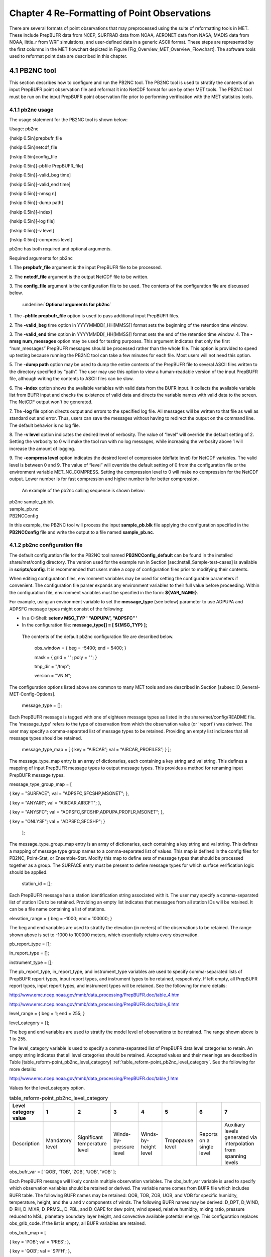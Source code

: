 .. _reformaat_point:

Chapter 4 Re-Formatting of Point Observations
=============================================

There are several formats of point observations that may preprocessed using the suite of reformatting tools in MET. These include PrepBUFR data from NCEP, SURFRAD data from NOAA, AERONET data from NASA, MADIS data from NOAA, little_r from WRF simulations, and user-defined data in a generic ASCII format. These steps are represented by the first columns in the MET flowchart depicted in Figure [Fig_Overview_MET_Overview_Flowchart]. The software tools used to reformat point data are described in this chapter.

4.1 PB2NC tool
______________

This section describes how to configure and run the PB2NC tool. The PB2NC tool is used to stratify the contents of an input PrepBUFR point observation file and reformat it into NetCDF format for use by other MET tools. The PB2NC tool must be run on the input PrepBUFR point observation file prior to performing verification with the MET statistics tools.

4.1.1 pb2nc usage
~~~~~~~~~~~~~~~~~

The usage statement for the PB2NC tool is shown below:

Usage: pb2nc

{\hskip 0.5in}prepbufr_file

{\hskip 0.5in}netcdf_file

{\hskip 0.5in}config_file

{\hskip 0.5in}[-pbfile PrepBUFR_file]

{\hskip 0.5in}[-valid_beg time]

{\hskip 0.5in}[-valid_end time]

{\hskip 0.5in}[-nmsg n]

{\hskip 0.5in}[-dump path]

{\hskip 0.5in}[-index]

{\hskip 0.5in}[-log file]

{\hskip 0.5in}[-v level]

{\hskip 0.5in}[-compress level]

pb2nc has both required and optional arguments.

Required arguments for pb2nc

1.
The **prepbufr_file** argument is the input PrepBUFR file to be processed.

2.
The **netcdf_file** argument is the output NetCDF file to be written.

3.
The **config_file** argument is the configuration file to be used. The contents of the configuration file are discussed below.

	:underline:**`Optional arguments for pb2nc`**

1.
The **-pbfile prepbufr_file** option is used to pass additional input PrepBUFR files.

2.
The **-valid_beg** time option in YYYYMMDD[_HH[MMSS]] format sets the beginning of the retention time window.

3.
The **-valid_end** time option in YYYYMMDD[_HH[MMSS]] format sets the end of the retention time window.
4.
The **-nmsg num_messages** option may be used for testing purposes. This argument indicates that only the first “num_messages” PrepBUFR messages should be processed rather than the whole file. This option is provided to speed up testing because running the PB2NC tool can take a few minutes for each file. Most users will not need this option.

5.
The **-dump path** option may be used to dump the entire contents of the PrepBUFR file to several ASCII files written to the directory specified by “path”. The user may use this option to view a human-readable version of the input PrepBUFR file, although writing the contents to ASCII files can be slow.

6.
The **-index** option shows the available variables with valid data from the BUFR input. It collects the available variable list from BUFR input and checks the existence of valid data and directs the variable names with valid data to the screen. The NetCDF output won't be generated.

7.
The **-log** file option directs output and errors to the specified log file. All messages will be written to that file as well as standard out and error. Thus, users can save the messages without having to redirect the output on the command line. The default behavior is no log file.

8.
The **-v level** option indicates the desired level of verbosity. The value of “level” will override the default setting of 2. Setting the verbosity to 0 will make the tool run with no log messages, while increasing the verbosity above 1 will increase the amount of logging.

9.
The **-compress level** option indicates the desired level of compression (deflate level) for NetCDF variables. The valid level is between 0 and 9. The value of “level” will override the default setting of 0 from the configuration file or the environment variable MET_NC_COMPRESS. Setting the compression level to 0 will make no compression for the NetCDF output. Lower number is for fast compression and higher number is for better compression.

    An example of the pb2nc calling sequence is shown below:

|				    pb2nc sample_pb.blk \

|				    sample_pb.nc \

|				    PB2NCConfig

In this example, the PB2NC tool will process the input **sample_pb.blk** file applying the configuration specified in the **PB2NCConfig** file and write the output to a file named **sample_pb.nc**.

4.1.2 pb2nc configuration file
~~~~~~~~~~~~~~~~~~~~~~~~~~~~~~

The default configuration file for the PB2NC tool named **PB2NCConfig_default** can be found in the installed share/met/config directory. The version used for the example run in Section [sec:Install_Sample-test-cases] is available in **scripts/config**. It is recommended that users make a copy of configuration files prior to modifying their contents.

When editing configuration files, environment variables may be used for setting the configurable parameters if convenient. The configuration file parser expands any environment variables to their full value before proceeding. Within the configuration file, environment variables must be specified in the form: **${VAR_NAME}**.

For example, using an environment variable to set the **message_type** (see below) parameter to use ADPUPA and ADPSFC message types might consist of the following:

* In a C-Shell: **setenv MSG_TYP ' “ADPUPA”, “ADPSFC” '**

* In the configuration file: **message_type[] = [ ${MSG_TYP} ];**

 The contents of the default pb2nc configuration file are described below.

					obs_window = { beg  = -5400; end  = 5400; }

					mask       = { grid = "";    poly = "";   }

					tmp_dir    = "/tmp";

					version    = "VN.N";

The configuration options listed above are common to many MET tools and are described in Section [subsec:IO_General-MET-Config-Options].

					message_type = [];

Each PrepBUFR message is tagged with one of eighteen message types as listed in the share/met/config/README file. The 'message_type' refers to the type of observation from which the observation value (or 'report') was derived. The user may specify a comma-separated list of message types to be retained. Providing an empty list indicates that all message types should be retained.


					message_type_map = [ { key = “AIRCAR”; val = “AIRCAR_PROFILES”; } ];

The message_type_map entry is an array of dictionaries, each containing a key string and val string. This defines a mapping of input PrepBUFR message types to output message types. This provides a method for renaming input PrepBUFR message types.




message_type_group_map = [


{ key = "SURFACE"; val = "ADPSFC,SFCSHP,MSONET";               },


{ key = "ANYAIR";  val = "AIRCAR,AIRCFT";                      },


{ key = "ANYSFC";  val = "ADPSFC,SFCSHP,ADPUPA,PROFLR,MSONET"; },


{ key = "ONLYSF";  val = "ADPSFC,SFCSHP";                      }

						    ];

The message_type_group_map entry is an array of dictionaries, each containing a key string and val string. This defines a mapping of message type group names to a comma-separated list of values. This map is defined in the config files for PB2NC, Point-Stat, or Ensemble-Stat. Modify this map to define sets of message types that should be processed together as a group. The SURFACE entry must be present to define message types for which surface verification logic should be applied.


			  station_id = [];

Each PrepBUFR message has a station identification string associated with it. The user may specify a comma-separated list of station IDs to be retained. Providing an empty list indicates that messages from all station IDs will be retained. It can be a file name containing a list of stations.




elevation_range = { beg = -1000; end = 100000; }


The beg and end variables are used to stratify the elevation (in meters) of the observations to be retained. The range shown above is set to -1000 to 100000 meters, which essentially retains every observation.


pb_report_type  = [];


in_report_type  = [];


instrument_type = [];

						  
The pb_report_type, in_report_type, and instrument_type variables are used to specify comma-separated lists of PrepBUFR report types, input report types, and instrument types to be retained, respectively. If left empty, all PrepBUFR report types, input report types, and instrument types will be retained. See the following for more details:


http://www.emc.ncep.noaa.gov/mmb/data_processing/PrepBUFR.doc/table_4.htm


http://www.emc.ncep.noaa.gov/mmb/data_processing/PrepBUFR.doc/table_6.htm




level_range    = { beg = 1; end = 255; }


level_category = [];


The beg and end variables are used to stratify the model level of observations to be retained. The range shown above is 1 to 255.


The level_category variable is used to specify a comma-separated list of PrepBUFR data level categories to retain. An empty string indicates that all level categories should be retained. Accepted values and their meanings are described in Table [table_reform-point_pb2nc_level_category] :ref:`table_reform-point_pb2nc_level_category`. See the following for more details:


http://www.emc.ncep.noaa.gov/mmb/data_processing/PrepBUFR.doc/table_1.htm


Values for the level_category option.

.. list-table:: table_reform-point_pb2nc_level_category
   :widths: auto
   :header-rows: 1

   * - Level category value
     - 1
     - 2
     - 3
     - 4
     - 5
     - 6
     - 7
   * - Description
     - Mandatory level
     - Significant temperature level
     - Winds-by-pressure level
     - Winds-by-height level
     - Tropopause level
     - Reports on a single level
     - Auxiliary levels generated via interpolation from spanning levels
       

obs_bufr_var = [ 'QOB', 'TOB', 'ZOB', 'UOB', 'VOB' ];


Each PrepBUFR message will likely contain multiple observation variables. The obs_bufr_var variable is used to specify which observation variables should be retained or derived. The variable name comes from BUFR file which includes BUFR table. The following BUFR names may be retained: QOB, TOB, ZOB, UOB, and VOB for specific humidity, temperature, height, and the u and v components of winds. The following BUFR names may be derived: D_DPT, D_WIND, D_RH, D_MIXR, D_PRMSL, D_PBL, and D_CAPE for dew point, wind speed, relative humidity, mixing ratio, pressure reduced to MSL, planetary boundary layer height, and convective available potential energy. This configuration replaces obs_grib_code. If the list is empty, all BUFR variables are retained.




obs_bufr_map = [


{ key = 'POB';      val = 'PRES';  },


{ key = 'QOB';      val = 'SPFH';  },


{ key = 'TOB';      val = 'TMP';   },


{ key = 'ZOB';      val = 'HGT';   },


{ key = 'UOB';      val = 'UGRD';  },


{ key = 'VOB';      val = 'VGRD';  },


{ key = 'D_DPT';    val = 'DPT';   },


{ key = 'D_WDIR';   val = 'WDIR';  },


{ key = 'D_WIND';   val = 'WIND';  },


{ key = 'D_RH';     val = 'RH';    },


{ key = 'D_MIXR';   val = 'MIXR';  },


{ key = 'D_PRMSL';  val = 'PRMSL'; },


{ key = 'D_PBL';    val = 'PBL';   },


{ key = 'D_CAPE';   val = 'CAPE';  }


];


The BUFR variable names are not shared with other forecast data. This map is used to convert the BUFR name to the common name, like GRIB2. It allows to share the configuration for forecast data with PB2NC observation data. If there is no mapping, the BUFR variable name will be saved to output NetCDF file.




quality_mark_thresh = 2;


Each observation has a quality mark value associated with it. The quality_mark_thresh is used to stratify out which quality marks will be retained. The value shown above indicates that only observations with quality marks less than or equal to 2 will be retained.




event_stack_flag = TOP;


A PrepBUFR message may contain duplicate observations with different quality mark values. Theevent_stack_flag indicates whether to use the observations at the top of the event stack (observation values have had more quality control processing applied) or the bottom of the event stack (observation values have had no quality control processing applied). The flag value of TOP listed above indicates the observations with the most amount of quality control processing should be used, the BOTTOM option uses the data closest to raw values.




time_summary = {


flag       = FALSE;


raw_data   = FALSE;


beg        = "000000";


end        = "235959";


step       = 300;


width      = 600;


// width   = { beg = -300; end = 300; }


grib_code  = [];


obs_var    = [ "TMP", "WDIR", "RH" ];


type       = [ "min", "max", "range", "mean", "stdev", "median", "p80" ];


vld_freq   = 0;


vld_thresh = 0.0;


}


The time_summary dictionary enables additional processing for observations with high temporal resolution. The flag entry toggles the time_summary on (TRUE) and off (FALSE). If the raw_data flag is set to TRUE, then both the individual observation values and the derived time summary value will be written to the output. If FALSE, only the summary values are written. Observations may be summarized across the user specified time period defined by the beg and end entries in HHMMSS format. The step entry defines the time between intervals in seconds. The width entry specifies the summary interval in seconds. It may either be set as an integer number of seconds for a centered time interval or a dictionary with beginning and ending time offsets in seconds.


This example listed above does a 10-minute time summary (width = 600;) every 5 minutes (step = 300;) throughout the day (beg = “000000”; end = 235959”;). The first interval will be from 23:55:00 the previous day through 00:04:59 of the current day. The second interval will be from 0:00:00 through 00:09:59. And so on.


The two width settings listed above are equivalent. Both define a centered 10-minute time interval. Use the beg and end entries to define uncentered time intervals. The following example requests observations for one hour prior:


width = { beg = -3600; end = 0; }


The summaries will only be calculated for the observations specified in the grib_code or obs_var entries. The grib_code entry is an array of integers while the obs_var entries is an array of strings. The supported summaries are min (minimum), max (maximum), range, mean, stdev (standard deviation), median and p## (percentile, with the desired percentile value specified in place of ##). If multiple summaries are selected in a single run, a string indicating the summary method applied will be appended to the output message type.


The vld_freq and vld_thresh entries specify the required ratio of valid data for an output time summary value to be computed. This option is only applied when these entries are set to non-zero values. The vld_freq entry specifies the expected frequency of observations in seconds. The width of the time window is divided by this frequency to compute the expected number of observations for the time window. The actual number of valid observations is divided by the expected number to compute the ratio of valid data. An output time summary value will only be written if that ratio is greater than or equal to the vld_thresh entry. Detailed information about which observations are excluded is provided at debug level 4.

4.1.3 pb2nc output
~~~~~~~~~~~~~~~~~~

Each NetCDF file generated by the PB2NC tool contains the dimensions and variables shown in Tables [table_reform-point_pb2nc_output_dim] and [table_reform-point_pb2nc_output_vars].

NetCDF file dimensions for pb2nc output.NetCDF variables in pb2nc output.

4.2 ASCII2NC tool
_________________

This section describes how to run the ASCII2NC tool. The ASCII2NC tool is used to reformat ASCII point observations into the NetCDF format expected by the Point-Stat tool. For those users wishing to verify against point observations that are not available in PrepBUFR format, the ASCII2NC tool provides a way of incorporating those observations into MET. If the ASCII2NC tool is used to perform a reformatting step, no configuration file is needed. However, for more complex processing, such as summarizing time series observations, a configuration file may be specified. For details on the configuration file options, see the share/met/config/README file and example configuration files distributed with the MET code.

Initial versions of the ASCII2NC tool supported only a simple 11 column ASCII point observation format. It currently supports point observation data in the following formats: the default 11 column format, little_r format, SURFace RADiation (SURFRAD) and Integrated Surface Irradiance Study (ISIS) formats (found at http://www.esrl.noaa.gov/gmd/grad/surfrad/), the Western Wind and Solar Integration Study (WWSIS) format, and the AErosol RObotic NEtwork (AERONET) versions 2 and 3 format (found at http://aeronet.gsfc.nasa.gov/). WWSIS data are available by request from National Renewable Energy Laboratory (NREL) in Boulder, CO.

MET version 9.0 adds support for the passing observations to ascii2nc using a Python script with the “-format python” option. An example of running ASCII2NC with Python embedding is included below.

The default ASCII point observation format consists of one row of data per observation value. Each row of data consists of 11 columns as shown in Table [table_reform-point_ascii2nc_format].

Input MET ascii2nc point observation format

4.2.1 ascii2nc usage
~~~~~~~~~~~~~~~~~~~~

Once the ASCII point observations have been formatted as expected, the ASCII file is ready to be processed by the ASCII2NC tool. The usage statement for ASCII2NC tool is shown below:

Usage: ascii2nc

{\hskip 0.5in}ascii_file1 [ascii_file2 ... ascii_filen]

{\hskip 0.5in}netcdf_file

{\hskip 0.5in}[-format ASCII_format]

{\hskip 0.5in}[-config file]

{\hskip 0.5in}[-mask_grid string]

{\hskip 0.5in}[-mask_poly file]

{\hskip 0.5in}[-mask_sid file|list]

{\hskip 0.5in}[-log file]

{\hskip 0.5in}[-v level]

{\hskip 0.5in}[-compress level]

ascii2nc has two required arguments and can take several optional ones.

Required arguments for ascii2nc

1. The ascii_file argument is the ASCII point observation file(s) to be processed. If using Python embedding with “-format python” provide a quoted string containing the Python script to be run followed by any command line arguments that script takes.

2. The netcdf_file argument is the NetCDF output file to be written.

Optional arguments for ascii2nc

3. The -format ASCII_format option may be set to “met_point”, “little_r”, “surfrad”, “wwsis”, “aeronet”, “aeronetv2”, “aeronetv3”, or “python”. If passing in ISIS data, use the “surfrad” format flag.

4. The -config file option is the configuration file for generating time summaries.

												   5. The -mask_grid string option is a named grid or a gridded data file to filter the point observations spatially.
												   6. The -mask_poly file option is a polyline masking file to filter the point observations spatially.
												   7. The -mask_sid file|list option is a station ID masking file or a comma-separated list of station ID's to filter the point observations spatially. See the description of the “sid” entry in [subsec:IO_General-MET-Config-Options].

8. The -log file option directs output and errors to the specified log file. All messages will be written to that file as well as standard out and error. Thus, users can save the messages without having to redirect the output on the command line. The default behavior is no log file.

9. The -v level option indicates the desired level of verbosity. The value of “level” will override the default setting of 2. Setting the verbosity to 0 will make the tool run with no log messages, while increasing the verbosity above 1 will increase the amount of logging.

10. The -compress level option indicates the desired level of compression (deflate level) for NetCDF variables. The valid level is between 0 and 9. The value of “level” will override the default setting of 0 from the configuration file or the environment variable MET_NC_COMPRESS. Setting the compression level to 0 will make no compression for the NetCDF output. Lower number is for fast compression and higher number is for better compression.

An example of the ascii2nc calling sequence is shown below:
		       ascii2nc sample_ascii_obs.txt \

		       sample_ascii_obs.nc

In this example, the ASCII2NC tool will reformat the input sample_ascii_obs.txt file into NetCDF format and write the output to a file named sample_ascii_obs.nc.

4.2.1.1 Python Embedding for Point Observations
^^^^^^^^^^^^^^^^^^^^^^^^^^^^^^^^^^^^^^^^^^^^^^^

Here is an example of processing the same set of observations but using Python embedding instead:

ascii2nc -format python \

“MET_BASE/python/read_ascii_point.py sample_ascii_obs.txt" \

sample_ascii_obs_python.nc

Please refer to Appendix [chap:App_F_Python_Embedding] for more details about Python embedding in MET.

4.2.2 ascii2nc configuration file
~~~~~~~~~~~~~~~~~~~~~~~~~~~~~~~~~

The default configuration file for the ASCII2NC tool named Ascii2NcConfig_default can be found in the installed share/met/config directory. It is recommended that users make a copy of this file prior to modifying its contents.

The ASCII2NC configuration file is optional and only necessary when defining time summaries or message type mapping for little_r data. The contents of the default ASCII2NC configuration file are described below.


version = "VN.N";

The configuration options listed above are common to many MET tools and are described in Section [subsec:IO_General-MET-Config-Options].


time_summary = { ... }


The time_summary feature was implemented to allow additional processing of observations with high temporal resolution, such as SURFRAD data every 5 minutes. This option is described in Section [subsec:pb2nc-configuration-file].




message_type_map = [


{ key = "FM-12 SYNOP";  val = "ADPSFC"; },


{ key = "FM-13 SHIP";   val = "SFCSHP"; },


{ key = "FM-15 METAR";  val = "ADPSFC"; },


{ key = "FM-18 BUOY";   val = "SFCSHP"; },


{ key = "FM-281 QSCAT"; val = "ASCATW"; },


{ key = "FM-32 PILOT";  val = "ADPUPA"; },


{ key = "FM-35 TEMP";   val = "ADPUPA"; },


{ key = "FM-88 SATOB";  val = "SATWND"; },


{ key = "FM-97 ACARS";  val = "AIRCFT"; }


];


This entry is an array of dictionaries, each containing a key string and val string which define a mapping of input strings to output message types. This mapping is currently only applied when converting input little_r report types to output message types.


4.2.3 ascii2nc output
~~~~~~~~~~~~~~~~~~~~~

The NetCDF output of the ASCII2NC tool is structured in the same way as the output of the PB2NC tool described in Section [subsec:pb2nc-output].


4.3 MADIS2NC tool
_________________


This section describes how to run the MADIS2NC tool. The MADIS2NC tool is used to reformat Meteorological Assimilation Data Ingest System (MADIS) point observations into the NetCDF format expected by the MET statistics tools. More information about MADIS data and formatting is available at http://madis.noaa.gov. Since the MADIS2NC tool simply performs a reformatting step, no configuration file is needed. The MADIS2NC tool supports many of the MADIS data types, as listed in the usage statement below. Support for additional MADIS data types may be added in the future based on user feedback.


4.3.1 madis2nc usage
~~~~~~~~~~~~~~~~~~~~


The usage statement for MADIS2NC tool is shown below:


Usage: madis2nc


{\hskip 0.5in}madis_file [madis_file2 ... madis_filen]


{\hskip 0.5in}out_file


{\hskip 0.5in}-type str


{\hskip 0.5in}[-config file]


{\hskip 0.5in}[-qc_dd list]


{\hskip 0.5in}[-lvl_dim list]


{\hskip 0.5in}[-rec_beg n]


{\hskip 0.5in}[-rec_end n]


{\hskip 0.5in}[-mask_grid string]


{\hskip 0.5in}[-mask_poly file]


{\hskip 0.5in}[-mask_sid file|list]


{\hskip 0.5in}[-log file]


{\hskip 0.5in}[-v level]


{\hskip 0.5in}[-compress level]


madis2nc has required arguments and can also take optional ones.


Required arguments for madis2nc


1. The madis_file argument is one or more input MADIS point observation files to be processed.


2. The netcdf_file argument is the NetCDF output file to be written.


3. The argument -type str is type of MADIS observations (metar, raob, profiler, maritime, mesonet or acarsProfiles).


   Optional arguments for madis2nc


4. The -config file option specifies the configuration file to generate summaries of the fields in the ASCII files.


5. The -qc_dd list option specifies a comma-separated list of QC flag values to be accepted(Z,C,S,V,X,Q,K,G,B).


6. The -lvl_dim list option specifies a comma-separated list of vertical level dimensions to be processed.


7. To specify the exact records to be processed, the -rec_beg n specifies the index of the first MADIS record to process and -rec_end n specifies the index of the last MADIS record to process. Both are zero-based.


8. The -mask_grid string option specifies a named grid or a gridded data file for filtering the point observations spatially.


9. The -mask_poly file option defines a polyline masking file for filtering the point observations spatially.


10. The -mask_sid file|list option is a station ID masking file or a comma-separated list of station ID's for filtering the point observations spatially. See the description of the “sid” entry in [subsec:IO_General-MET-Config-Options].


11. The -log file option directs output and errors to the specified log file. All messages will be written to that file as well as standard out and error. Thus, users can save the messages without having to redirect the output on the command line. The default behavior is no log file.


12. The -v level option indicates the desired level of verbosity. The value of “level” will override the default setting of 2. Setting the verbosity to 0 will make the tool run with no log messages, while increasing the verbosity will increase the amount of logging.


13. The -compress level option specifies the desired level of compression (deflate level) for NetCDF variables. The valid level is between 0 and 9. Setting the compression level to 0 will make no compression for the NetCDF output. Lower number is for fast compression and higher number is for better compression.


An example of the madis2nc calling sequence is shown below:


    madis2nc sample_madis_obs.nc \


    sample_madis_obs_met.nc -log madis.log -v 3


In this example, the MADIS2NC tool will reformat the input sample_madis_obs.nc file into NetCDF format and write the output to a file named sample_madis_obs_met.nc. Warnings and error messages will be written to the madis.log file, and the verbosity level of logging is three.


4.3.2 madis2nc configuration file
~~~~~~~~~~~~~~~~~~~~~~~~~~~~~~~~~


The default configuration file for the MADIS2NC tool named Madis2NcConfig_default can be found in the installed share/met/config directory. It is recommended that users make a copy of this file prior to modifying its contents.


The MADIS2NC configuration file is optional and only necessary when defining time summaries. The contents of the default MADIS2NC configuration file are described below.




version = "VN.N";


The configuration options listed above are common to many MET tools and are described in Section [subsec:IO_General-MET-Config-Options].




time_summary = { ... }


The time_summary dictionary is described in Section [subsec:pb2nc-configuration-file].


4.3.3 madis2nc output
~~~~~~~~~~~~~~~~~~~~~

The NetCDF output of the MADIS2NC tool is structured in the same way as the output of the PB2NC tool described in Section [subsec:pb2nc-output].


4.4 LIDAR2NC tool
_________________


The LIDAR2NC tool creates a NetCDF point observation file from a CALIPSO HDF data file. Not all of the data present in the CALIPSO file is reproduced in the output, however. Instead, the output focuses mostly on information about clouds (as opposed to aerosols) as seen by the satellite along its ground track.


4.4.1 lidar2nc usage
~~~~~~~~~~~~~~~~~~~~

The usage statement for LIDAR2NC tool is shown below:


Usage: lidar2nc


{\hskip 0.5in}lidar_file


{\hskip 0.5in}-out out_file


{\hskip 0.5in}[-log file]


{\hskip 0.5in}[-v level]


{\hskip 0.5in}[-compress level]


Unlike most of the MET tools, lidar2nc does not use a config file. Currently, the options needed to run lidar2nc are not complex enough to require one.


Required arguments for lidar2nc


1. The lidar_file argument is the input HDF lidar data file to be processed. Currently, CALIPSO files are supported but support for additional file types will be added in future releases.


2. The out_file argument is the NetCDF output file to be written.


   Optional arguments for lidar2nc


3. The -log file option directs output and errors to the specified log file. All messages will be written to that file as well as standard out and error. Thus, users can save the messages without having to redirect the output on the command line. The default behavior is no log file.

4. The -v level option indicates the desired level of verbosity. The value of “level” will override the default setting of 2. Setting the verbosity to 0 will make the tool run with no log messages, while increasing the verbosity above 1 will increase the amount of logging.

5. The -compress level option indicates the desired level of compression (deflate level) for NetCDF variables. The valid level is between 0 and 9. The value of “level” will override the default setting of 0 from the configuration file or the environment variable MET_NC_COMPRESS. Setting the compression level to 0 will make no compression for the NetCDF output. Lower number is for fast compression and higher number is for better compression.

4.4.2 lidar2nc output
~~~~~~~~~~~~~~~~~~~~~

Each observation type in the lidar2nc output is assigned a GRIB code. These are outlined in Table [lidar2nc_grib_code_table]. GRIB codes were assigned to these fields arbitrarily, with GRIB codes in the 600s denoting individual bit fields taken from the feature classification flag field in the CALIPSO file.


We will not give a detailed description of each CALIPSO data product that lidar2nc reads. Users should refer to existing CALIPSO documentation for this information. We will, however, give some explanation of how the cloud layer base and top information is encoded in the lidar2nc NetCDF output file.


Layer_Base gives the elevation in meters above ground level of the cloud base for each cloud level at each observation location. Similarly, Layer_Top gives the elevation of the top of each cloud layer. Note that if there are multiple cloud layers at a particular location, then there will be more than one base (or top) given for that location. For convenience, Min_Base and Max_Top give, respectively, the base elevation for the bottom cloud layer, and the top elevation for the top cloud layer. For these data types, there will be only one value per observation location regardless of how many cloud layers there are at that location.


lidar2nc GRIB codes and their meaning, units, and abbreviations


4.5 Point2Grid tool
___________________

The Point2Grid tool takes point observations from a NetCDF output file from one of the four previously mentioned MET tools (ascii2nc, madis2nc, pb2nc, lidar2nc) and creates a gridded NetCDF file. The other point observations are GOES-16/17 input files in NetCDF format (especially, Aerosol Optical Depth. Future development will include support for reading input files not produced from MET tools.


4.5.1 point2grid usage
~~~~~~~~~~~~~~~~~~~~~~

The usage statement for the Point2Grid tool is shown below:


Usage: point2grid


{\hskip 0.5in}input_filename


{\hskip 0.5in}to_grid


{\hskip 0.5in}output_filename


{\hskip 0.5in}-field string


{\hskip 0.5in}[-config file]


{\hskip 0.5in}[-qc flags]


{\hskip 0.5in}[-adp adp_file_name]


{\hskip 0.5in}[-method type]


{\hskip 0.5in}[-gaussian_dx n]


{\hskip 0.5in}[-gaussian_radius n]


{\hskip 0.5in}[-prob_cat_thresh string]


{\hskip 0.5in}[-vld_thresh n]


{\hskip 0.5in}[-name list]


{\hskip 0.5in}[-log file]


{\hskip 0.5in}[-v level]


{\hskip 0.5in}[-compress level]


Required arguments for point2grid


1. The input_filename argument indicates the name of the input NetCDF file to be processed. Currently, only NetCDF files produced from the ascii2nc, madis2nc, pb2nc, and lidar2nc are supported. And AOD dataset from GOES16/17 are supported, too. Support for additional file types will be added in future releases.

2. The to_grid argument defines the output grid as: (1) a named grid, (2) the path to a gridded data file, or (3) an explicit grid specification string.


3. The output_filename argument is the name of the output NetCDF file to be written.


4. The -field string argument is a string that defines the data to be regridded. It may be used multiple times. If -adp option is given (for AOD data from GOES16/17), the name consists with the variable name from the input data file and the variable name from ADP data file (for example, “AOD_Smoke” or “AOD_Dust”: getting AOD variable from the input data and applying smoke or dust variable from ADP data file).


   Optional arguments for point2grid


5. The -config file option is the configuration file to be used.

6. The -qc flags option specifies a comma-separated list of quality control (QC) flags, for example “0,1”. This should only be applied if grid_mapping is set to “goes_imager_projection” and the QC variable exists.

7. The -adp adp_file_name option provides an additional Aerosol Detection Product (ADP) information on aerosols, dust, and smoke. This option is ignored if the requested variable is not AOD (“AOD_Dust” or “AOD_Smoke”) from GOES16/17. The gridded data is filtered by the presence of dust/smoke. If -qc options is given, it's applied to QC of dust/smoke, too (First filtering with AOD QC values and the second filtering with dust/smoke QC values).

8. The -method type option specifies the regridding method. The default method is UW_MEAN.

9. The -gaussian_dx n option defines the distance interval for Gaussian smoothing. The default is 81.271 km. Ignored if the method is not GAUSSIAN.


10. The -gaussian_radius n option defines the radius of influence for Gaussian interpolation. The default is 120. Ignored if the method is not GAUSSIAN.


11.The -prob_cat_thresh string option sets the threshold to compute the probability of occurrence. The default is set to disabled. This option is relevant when calculating practically perfect forecasts.


12. The -vld_thresh n option sets the required ratio of valid data for regridding. The default is 0.5.


13. The -name list option specifies a comma-separated list of output variable names for each field specified.


14. The -log file option directs output and errors to the specified log file. All messages will be written to that file as well as standard out and error. Thus, users can save the messages without having to redirect the output on the command line. The default behavior is no log file.


15. The -v level option indicates the desired level of verbosity. The value of “level” will override the default setting of 2. Setting the verbosity to 0 will make the tool run with no log messages, while increasing the verbosity above 1 will increase the amount of logging.


16. The -compress level option indicates the desired level of compression (deflate level) for NetCDF variables. The valid level is between 0 and 9. The value of “level” will override the default setting of 0 from the configuration file or the environment variable MET_NC_COMPRESS. Setting the compression level to 0 will make no compression for the NetCDF output. Lower number is for fast compression and higher number is for better compression.


For the GOES-16 and GOES-17 data, the computing lat/long is time consuming. So the computed coordinate (lat/long) is saved into the NetCDF file to the environment variable MET_TMP_DIR or /tmp if MET_TMP_DIR is not defined. The computing lat/long step can be skipped if the coordinate file is given through the environment variable MET_GEOSTATIONARY_DATA. An example of call point2grid to process GOES-16 AOD data is shown below:


point2grid \


OR_ABI-L2-AODC-M3_G16_s20181341702215_e20181341704588_c20181341711418.nc \


G212 \


regrid_data_plane_GOES-16_AOD_TO_G212.nc \


-field 'name="AOD"; level="(*,*)";' \


-qc 0,1,2


-method MAX -v 1


When processing GOES-16 data, the -qc option may also be used to specify the acceptable quality control flag values. The example above regrids the GOES-16 AOD values to NCEP Grid number 212 (which QC flags are high, medium, and low), writing to the output the maximum AOD value falling inside each grid box.


4.5.2 point2grid output
~~~~~~~~~~~~~~~~~~~~~~~

The point2grid tool will output a gridded NetCDF file containing the following:


1. Latitude


2. Longitude


3. The variable specified in the -field string regridded to the grid defined in the to_grid argument.


4. The count field which represents the number of point observations that were included calculating the value of the variable at that grid cell.


5. The mask field which is a binary field representing the presence or lack thereof of point observations at that grid cell. A value of “1” indicates that there was at least one point observation within the bounds of that grid cell and a value of “0” indicates the lack of point observations at that grid cell.


6. The probability field which is the probability of the event defined by the -prob_cat_thresh command line option. The output variable name includes the threshold used to define the probability. Ranges from 0 to 1.


7. The probability mask field which is a binary field that represents whether or not there is probability data at that grid point. Can be either “0” or “1” with “0” meaning the probability value does not exist and a value of “1” meaning that the probability value does exist. 
